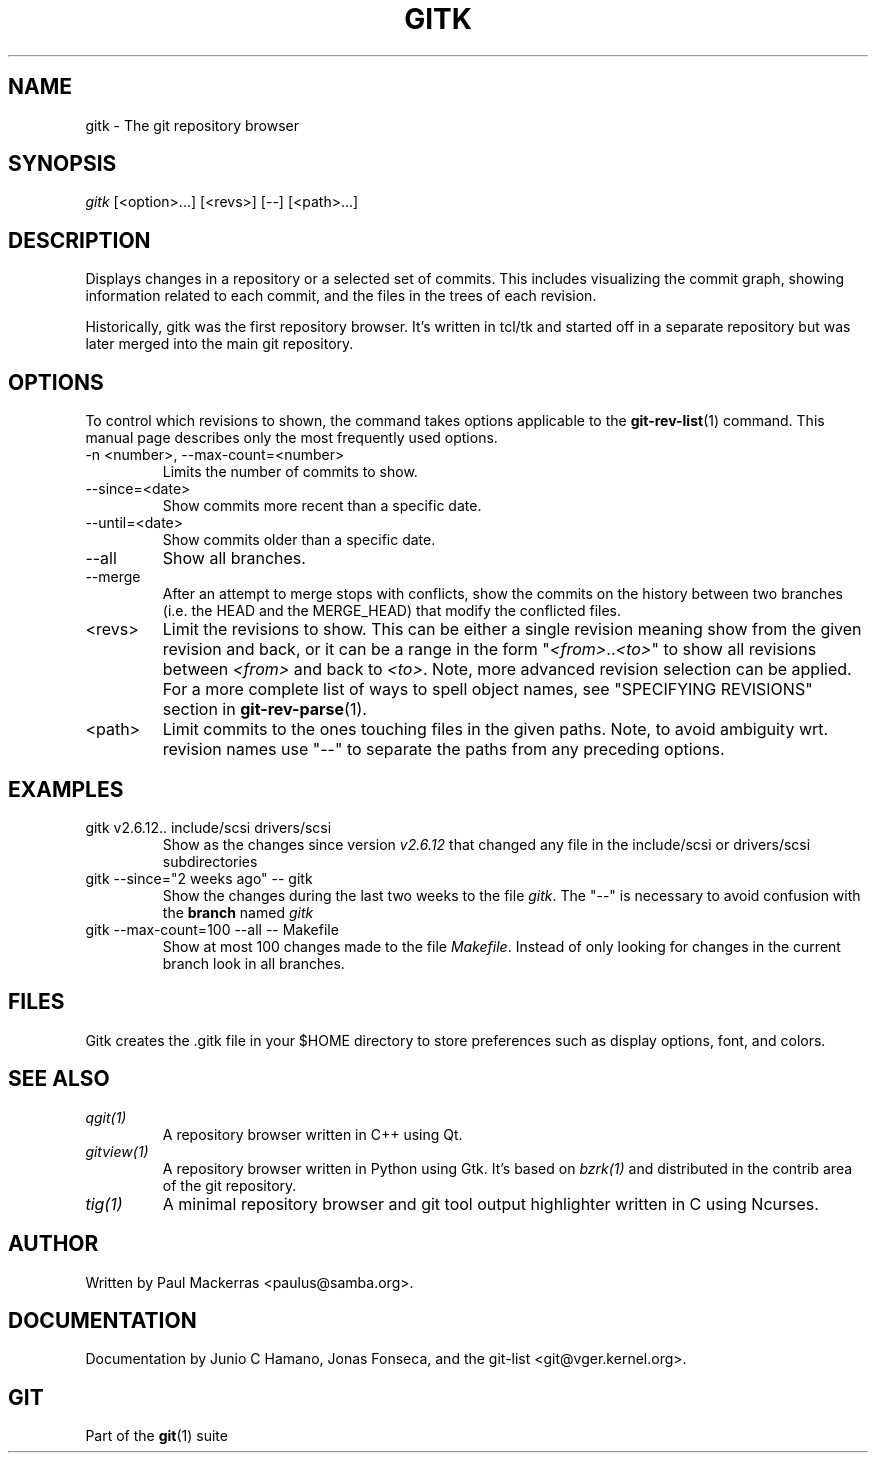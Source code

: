 .\" ** You probably do not want to edit this file directly **
.\" It was generated using the DocBook XSL Stylesheets (version 1.69.1).
.\" Instead of manually editing it, you probably should edit the DocBook XML
.\" source for it and then use the DocBook XSL Stylesheets to regenerate it.
.TH "GITK" "1" "06/08/2008" "Git 1.5.6.rc2" "Git Manual"
.\" disable hyphenation
.nh
.\" disable justification (adjust text to left margin only)
.ad l
.SH "NAME"
gitk \- The git repository browser
.SH "SYNOPSIS"
\fIgitk\fR [<option>\&...] [<revs>] [\-\-] [<path>\&...]
.SH "DESCRIPTION"
Displays changes in a repository or a selected set of commits. This includes visualizing the commit graph, showing information related to each commit, and the files in the trees of each revision.

Historically, gitk was the first repository browser. It's written in tcl/tk and started off in a separate repository but was later merged into the main git repository.
.SH "OPTIONS"
To control which revisions to shown, the command takes options applicable to the \fBgit\-rev\-list\fR(1) command. This manual page describes only the most frequently used options.
.TP
\-n <number>, \-\-max\-count=<number>
Limits the number of commits to show.
.TP
\-\-since=<date>
Show commits more recent than a specific date.
.TP
\-\-until=<date>
Show commits older than a specific date.
.TP
\-\-all
Show all branches.
.TP
\-\-merge
After an attempt to merge stops with conflicts, show the commits on the history between two branches (i.e. the HEAD and the MERGE_HEAD) that modify the conflicted files.
.TP
<revs>
Limit the revisions to show. This can be either a single revision meaning show from the given revision and back, or it can be a range in the form "\fI<from>\fR..\fI<to>\fR" to show all revisions between \fI<from>\fR and back to \fI<to>\fR. Note, more advanced revision selection can be applied. For a more complete list of ways to spell object names, see "SPECIFYING REVISIONS" section in \fBgit\-rev\-parse\fR(1).
.TP
<path>
Limit commits to the ones touching files in the given paths. Note, to avoid ambiguity wrt. revision names use "\-\-" to separate the paths from any preceding options.
.SH "EXAMPLES"
.TP
gitk v2.6.12.. include/scsi drivers/scsi
Show as the changes since version \fIv2.6.12\fR that changed any file in the include/scsi or drivers/scsi subdirectories
.TP
gitk \-\-since="2 weeks ago" \-\- gitk
Show the changes during the last two weeks to the file \fIgitk\fR. The "\-\-" is necessary to avoid confusion with the \fBbranch\fR named \fIgitk\fR
.TP
gitk \-\-max\-count=100 \-\-all \-\- Makefile
Show at most 100 changes made to the file \fIMakefile\fR. Instead of only looking for changes in the current branch look in all branches.
.SH "FILES"
Gitk creates the .gitk file in your $HOME directory to store preferences such as display options, font, and colors.
.SH "SEE ALSO"
.TP
\fIqgit(1)\fR
A repository browser written in C++ using Qt.
.TP
\fIgitview(1)\fR
A repository browser written in Python using Gtk. It's based on \fIbzrk(1)\fR and distributed in the contrib area of the git repository.
.TP
\fItig(1)\fR
A minimal repository browser and git tool output highlighter written in C using Ncurses.
.SH "AUTHOR"
Written by Paul Mackerras <paulus@samba.org>.
.SH "DOCUMENTATION"
Documentation by Junio C Hamano, Jonas Fonseca, and the git\-list <git@vger.kernel.org>.
.SH "GIT"
Part of the \fBgit\fR(1) suite

